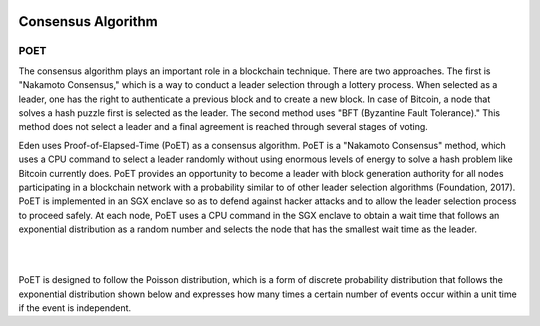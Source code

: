 .. image:: images/EdenChain_Introduction/Consensus_Alogorithm.png
    :width: 750px

Consensus Algorithm
========================

POET
------

The consensus algorithm plays an important role in a
blockchain technique. There are two approaches. The first is
"Nakamoto Consensus," which is a way to conduct a leader
selection through a lottery process. When selected as a
leader, one has the right to authenticate a previous block
and to create a new block. In case of Bitcoin, a node that
solves a hash puzzle first is selected as the leader. The
second method uses "BFT (Byzantine Fault Tolerance)." This
method does not select a leader and a final agreement is
reached through several stages of voting.

Eden uses Proof-of-Elapsed-Time (PoET) as a consensus
algorithm. PoET is a "Nakamoto Consensus" method, which uses
a CPU command to select a leader randomly without using
enormous levels of energy to solve a hash problem like
Bitcoin currently does. PoET provides an opportunity to
become a leader with block generation authority for all
nodes participating in a blockchain network with a
probability similar to of other leader selection algorithms
(Foundation, 2017). PoET is implemented in an SGX enclave so
as to defend against hacker attacks and to allow the leader
selection process to proceed safely. At each node, PoET uses
a CPU command in the SGX enclave to obtain a wait time that
follows an exponential distribution as a random number and
selects the node that has the smallest wait time as the
leader.

| 

| 

PoET is designed to follow the Poisson distribution, which
is a form of discrete probability distribution that follows
the exponential distribution shown below and expresses how
many times a certain number of events occur within a unit
time if the event is independent.
